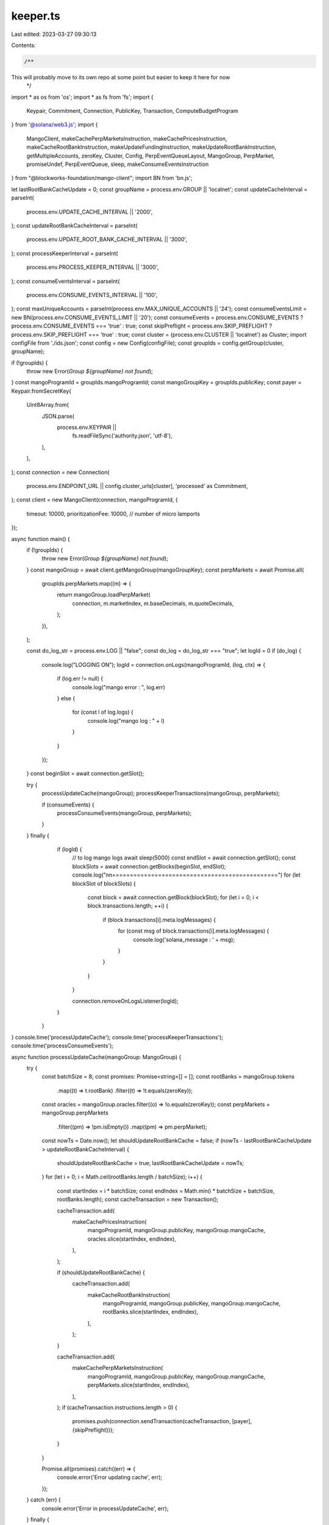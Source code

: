 keeper.ts
=========

Last edited: 2023-03-27 09:30:13

Contents:

.. code-block:: ts

    /**
This will probably move to its own repo at some point but easier to keep it here for now
 */
import * as os from 'os';
import * as fs from 'fs';
import {
  Keypair,
  Commitment,
  Connection,
  PublicKey,
  Transaction,
  ComputeBudgetProgram
} from '@solana/web3.js';
import {
  MangoClient,
  makeCachePerpMarketsInstruction,
  makeCachePricesInstruction,
  makeCacheRootBankInstruction,
  makeUpdateFundingInstruction,
  makeUpdateRootBankInstruction,
  getMultipleAccounts,
  zeroKey,
  Cluster, 
  Config,
  PerpEventQueueLayout,
  MangoGroup, PerpMarket, promiseUndef,
  PerpEventQueue,
  sleep,
  makeConsumeEventsInstruction
} from "@blockworks-foundation/mango-client";
import BN from 'bn.js';

let lastRootBankCacheUpdate = 0;
const groupName = process.env.GROUP || 'localnet';
const updateCacheInterval = parseInt(
  process.env.UPDATE_CACHE_INTERVAL || '2000',
);
const updateRootBankCacheInterval = parseInt(
  process.env.UPDATE_ROOT_BANK_CACHE_INTERVAL || '3000',
);
const processKeeperInterval = parseInt(
  process.env.PROCESS_KEEPER_INTERVAL || '3000',
);
const consumeEventsInterval = parseInt(
  process.env.CONSUME_EVENTS_INTERVAL || '100',
);
const maxUniqueAccounts = parseInt(process.env.MAX_UNIQUE_ACCOUNTS || '24');
const consumeEventsLimit = new BN(process.env.CONSUME_EVENTS_LIMIT || '20');
const consumeEvents = process.env.CONSUME_EVENTS ? process.env.CONSUME_EVENTS === 'true' : true;
const skipPreflight = process.env.SKIP_PREFLIGHT ? process.env.SKIP_PREFLIGHT === 'true' : true;
const cluster = (process.env.CLUSTER || 'localnet') as Cluster;
import configFile from './ids.json';
const config = new Config(configFile);
const groupIds = config.getGroup(cluster, groupName);

if (!groupIds) {
  throw new Error(`Group ${groupName} not found`);
}
const mangoProgramId = groupIds.mangoProgramId;
const mangoGroupKey = groupIds.publicKey;
const payer = Keypair.fromSecretKey(
  Uint8Array.from(
    JSON.parse(
      process.env.KEYPAIR ||
        fs.readFileSync('authority.json', 'utf-8'),
    ),
  ),
);
const connection = new Connection(
  process.env.ENDPOINT_URL || config.cluster_urls[cluster],
  'processed' as Commitment,
);
const client = new MangoClient(connection, mangoProgramId, {
  timeout: 10000,
  prioritizationFee: 10000, // number of micro lamports
});

async function main() {
  if (!groupIds) {
    throw new Error(`Group ${groupName} not found`);
  }
  const mangoGroup = await client.getMangoGroup(mangoGroupKey);
  const perpMarkets = await Promise.all(
    groupIds.perpMarkets.map((m) => {
      return mangoGroup.loadPerpMarket(
        connection,
        m.marketIndex,
        m.baseDecimals,
        m.quoteDecimals,
      );
    }),
  );

  const do_log_str = process.env.LOG || "false";
  const do_log = do_log_str === "true";
  let logId = 0
  if (do_log) {
      console.log("LOGGING ON");
      logId = connection.onLogs(mangoProgramId, (log, ctx) => {
          if (log.err != null) {
              console.log("mango error : ", log.err)
          }
          else {
              for (const l of log.logs) {
                  console.log("mango log : " + l)
              }
          }
      });
  }
  const beginSlot = await connection.getSlot();

  try {
      processUpdateCache(mangoGroup);
      processKeeperTransactions(mangoGroup, perpMarkets);

      if (consumeEvents) {
          processConsumeEvents(mangoGroup, perpMarkets);
      }
  } finally {
        if (logId) {
            // to log mango logs
            await sleep(5000)
            const endSlot = await connection.getSlot();
            const blockSlots = await connection.getBlocks(beginSlot, endSlot);
            console.log("\n\n===============================================")
            for (let blockSlot of blockSlots) {
                const block = await connection.getBlock(blockSlot);
                for (let i = 0; i < block.transactions.length; ++i) {
                    if (block.transactions[i].meta.logMessages) {
                        for (const msg of block.transactions[i].meta.logMessages) {
                            console.log('solana_message : ' + msg);
                        }
                    }
                }
            }

            connection.removeOnLogsListener(logId);
        }
    }
}
console.time('processUpdateCache');
console.time('processKeeperTransactions');
console.time('processConsumeEvents');

async function processUpdateCache(mangoGroup: MangoGroup) {
  try {
    const batchSize = 8;
    const promises: Promise<string>[] = [];
    const rootBanks = mangoGroup.tokens
      .map((t) => t.rootBank)
      .filter((t) => !t.equals(zeroKey));
    const oracles = mangoGroup.oracles.filter((o) => !o.equals(zeroKey));
    const perpMarkets = mangoGroup.perpMarkets
      .filter((pm) => !pm.isEmpty())
      .map((pm) => pm.perpMarket);
    const nowTs = Date.now();
    let shouldUpdateRootBankCache = false;
    if (nowTs - lastRootBankCacheUpdate > updateRootBankCacheInterval) {
      shouldUpdateRootBankCache = true;
      lastRootBankCacheUpdate = nowTs;
    }
    for (let i = 0; i < Math.ceil(rootBanks.length / batchSize); i++) {
      const startIndex = i * batchSize;
      const endIndex = Math.min(i * batchSize + batchSize, rootBanks.length);
      const cacheTransaction = new Transaction();

      cacheTransaction.add(
        makeCachePricesInstruction(
          mangoProgramId,
          mangoGroup.publicKey,
          mangoGroup.mangoCache,
          oracles.slice(startIndex, endIndex),
        ),
      );

      if (shouldUpdateRootBankCache) {
        cacheTransaction.add(
          makeCacheRootBankInstruction(
            mangoProgramId,
            mangoGroup.publicKey,
            mangoGroup.mangoCache,
            rootBanks.slice(startIndex, endIndex),
          ),
        );
      }

      cacheTransaction.add(
        makeCachePerpMarketsInstruction(
          mangoProgramId,
          mangoGroup.publicKey,
          mangoGroup.mangoCache,
          perpMarkets.slice(startIndex, endIndex),
        ),
      );
      if (cacheTransaction.instructions.length > 0) {
        promises.push(connection.sendTransaction(cacheTransaction, [payer], {skipPreflight}));
      }
    }

    Promise.all(promises).catch((err) => {
      console.error('Error updating cache', err);
    });
  } catch (err) {
    console.error('Error in processUpdateCache', err);
  } finally {
    console.timeLog('processUpdateCache');
    setTimeout(processUpdateCache, updateCacheInterval, mangoGroup);
  }
}

async function processConsumeEvents(
  mangoGroup: MangoGroup,
  perpMarkets: PerpMarket[],
) {
  let eventsConsumed = [];
  try {
    const eventQueuePks = perpMarkets.map((mkt) => mkt.eventQueue);
    const eventQueueAccts = await getMultipleAccounts(
      connection,
      eventQueuePks,
    );

    const perpMktAndEventQueue = eventQueueAccts.map(
      ({ publicKey, accountInfo }) => {
        const parsed = PerpEventQueueLayout.decode(accountInfo?.data);
        const eventQueue = new PerpEventQueue(parsed);
        const perpMarket = perpMarkets.find((mkt) =>
          mkt.eventQueue.equals(publicKey),
        );
        if (!perpMarket) {
          throw new Error('PerpMarket not found');
        }
        return { perpMarket, eventQueue };
      },
    );

    const promises: Promise<string | void>[] = perpMktAndEventQueue.map(
      ({ perpMarket, eventQueue }) => {
        const events = eventQueue.getUnconsumedEvents();
        if (events.length === 0) {
          // console.log('No events to consume', perpMarket.publicKey.toString(), perpMarket.eventQueue.toString());
          return promiseUndef();
        }

        const accounts: Set<string> = new Set();
        for (const event of events) {
          if (event.fill) {
            accounts.add(event.fill.maker.toBase58());
            accounts.add(event.fill.taker.toBase58());
          } else if (event.out) {
            accounts.add(event.out.owner.toBase58());
          }

          // Limit unique accounts to first 20 or 21
          if (accounts.size >= maxUniqueAccounts) {
            break;
          }
        }

        const consumeEventsInstruction = makeConsumeEventsInstruction(
          mangoProgramId,
          mangoGroup.publicKey,
          mangoGroup.mangoCache,
          perpMarket.publicKey,
          perpMarket.eventQueue,
          Array.from(accounts)
          .map((s) => new PublicKey(s))
          .sort(),
          consumeEventsLimit,
        );

        const transaction = new Transaction();
        transaction.add(consumeEventsInstruction);
        eventsConsumed.push(perpMarket.eventQueue.toString());

        return connection.sendTransaction(transaction, [payer], {skipPreflight})
          .catch((err) => {
            console.error('Error consuming events', err);
          });
      },
    );

    Promise.all(promises).catch((err) => {
      console.error('Error consuming events', err);
    });
  } catch (err) {
    console.error('Error in processConsumeEvents', err);
  } finally {
    console.timeLog('processConsumeEvents', eventsConsumed);
    setTimeout(
      processConsumeEvents,
      consumeEventsInterval,
      mangoGroup,
      perpMarkets,
    );
  }
}

async function processKeeperTransactions(
  mangoGroup: MangoGroup,
  perpMarkets: PerpMarket[],
) {
  try {
    if (!groupIds) {
      throw new Error(`Group ${groupName} not found`);
    }
    const batchSize = 8;
    const promises: Promise<string>[] = [];

    const filteredPerpMarkets = perpMarkets.filter(
      (pm) => !pm.publicKey.equals(zeroKey),
    );

    for (let i = 0; i < groupIds.tokens.length / batchSize; i++) {
      const startIndex = i * batchSize;
      const endIndex = i * batchSize + batchSize;

      const updateRootBankTransaction = new Transaction();
      groupIds.tokens.slice(startIndex, endIndex).forEach((token) => {
        updateRootBankTransaction.add(
          makeUpdateRootBankInstruction(
            mangoProgramId,
            mangoGroup.publicKey,
            mangoGroup.mangoCache,
            token.rootKey,
            token.nodeKeys,
          ),
        );
      });

      const updateFundingTransaction = new Transaction();
      filteredPerpMarkets.slice(startIndex, endIndex).forEach((market) => {
        if (market) {
          updateFundingTransaction.add(
            makeUpdateFundingInstruction(
              mangoProgramId,
              mangoGroup.publicKey,
              mangoGroup.mangoCache,
              market.publicKey,
              market.bids,
              market.asks,
            ),
          );
        }
      });

      if (updateRootBankTransaction.instructions.length > 0) {
        promises.push(
          connection.sendTransaction(updateRootBankTransaction, [payer], {skipPreflight}),
        );
      }
      if (updateFundingTransaction.instructions.length > 0) {
        promises.push(
          connection.sendTransaction(updateFundingTransaction, [payer], {skipPreflight}),
        );
      }
    }

    Promise.all(promises).catch((err) => {
      console.error('Error processing keeper instructions', err);
    });
  } catch (err) {
    console.error('Error in processKeeperTransactions', err);
  } finally {
    console.timeLog('processKeeperTransactions');
    setTimeout(
      processKeeperTransactions,
      processKeeperInterval,
      mangoGroup,
      perpMarkets,
    );
  }
}

process.on('unhandledRejection', (err: any, p: any) => {
  console.error(`Unhandled rejection: ${err} promise: ${p})`);
});

main();


